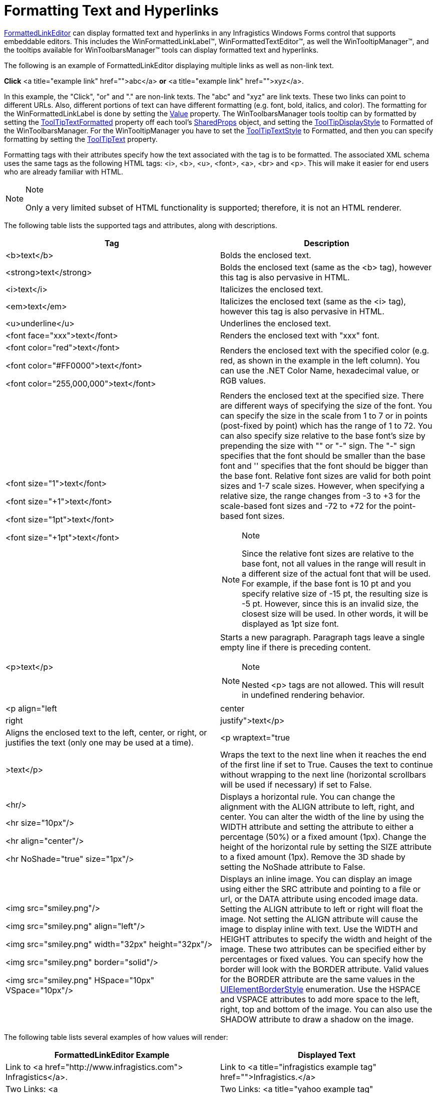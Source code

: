 ﻿////

|metadata|
{
    "name": "winformattedlinklabel-formatting-text-and-hyperlinks",
    "controlName": ["WinFormattedLinkLabel"],
    "tags": ["How Do I","Navigation"],
    "guid": "{5931F8D4-0556-4295-9EBF-657CC06467CE}",  
    "buildFlags": [],
    "createdOn": "2006-11-01T00:00:00Z"
}
|metadata|
////

= Formatting Text and Hyperlinks

link:infragistics4.win.v{ProductVersion}~infragistics.win.formattedlinklabel.formattedlinkeditor.html[FormattedLinkEditor] can display formatted text and hyperlinks in any Infragistics Windows Forms control that supports embeddable editors. This includes the WinFormattedLinkLabel™, WinFormattedTextEditor™, as well the WinTooltipManager™, and the tooltips available for WinToolbarsManager™ tools can display formatted text and hyperlinks.

The following is an example of FormattedLinkEditor displaying multiple links as well as non-link text.

*Click* <a title="example link" href="">abc</a> *or* <a title="example link" href="">xyz</a>.

In this example, the "Click", "or" and "." are non-link texts. The "abc" and "xyz" are link texts. These two links can point to different URLs. Also, different portions of text can have different formatting (e.g. font, bold, italics, and color). The formatting for the WinFormattedLinkLabel is done by setting the  link:infragistics4.win.v{ProductVersion}~infragistics.win.formattedlinklabel.formattedlinkeditor~value.html[Value]  property. The WinToolbarsManager tools tooltip can by formatted by setting the  link:infragistics4.win.ultrawintoolbars.v{ProductVersion}~infragistics.win.ultrawintoolbars.sharedprops~tooltiptextformatted.html[ToolTipTextFormatted] property off each tool's  link:infragistics4.win.ultrawintoolbars.v{ProductVersion}~infragistics.win.ultrawintoolbars.sharedprops.html[SharedProps] object, and setting the  link:infragistics4.win.ultrawintoolbars.v{ProductVersion}~infragistics.win.ultrawintoolbars.ultratoolbarsmanager~tooltipdisplaystyle.html[ToolTipDisplayStyle] to Formatted of the WinToolbarsManager. For the WinTooltipManager you have to set the  link:infragistics4.win.v{ProductVersion}~infragistics.win.ultrawintooltip.ultratooltipinfo~tooltiptextstyle.html[ToolTipTextStyle] to Formatted, and then you can specify formatting by setting the  link:infragistics4.win.v{ProductVersion}~infragistics.win.ultrawintooltip.ultratooltipinfo~tooltiptitle.html[ToolTipText] property.

Formatting tags with their attributes specify how the text associated with the tag is to be formatted. The associated XML schema uses the same tags as the following HTML tags: <i>, <b>, <u>, <font>, <a>, <br> and <p>. This will make it easier for end users who are already familiar with HTML.

.Note
[NOTE]
====
Only a very limited subset of HTML functionality is supported; therefore, it is not an HTML renderer.
====

The following table lists the supported tags and attributes, along with descriptions.

[options="header", cols="a,a"]
|====
|Tag|Description

|<b>text</b>
|Bolds the enclosed text.

|<strong>text</strong>
|Bolds the enclosed text (same as the <b> tag), however this tag is also pervasive in HTML.

|<i>text</i>
|Italicizes the enclosed text.

|<em>text</em>
|Italicizes the enclosed text (same as the <i> tag), however this tag is also pervasive in HTML.

|<u>underline</u>
|Underlines the enclosed text.

|<font face="xxx">text</font>
|Renders the enclosed text with "xxx" font.

|<font color="red">text</font> 

<font color="#FF0000">text</font> 

<font color="255,000,000">text</font>
|Renders the enclosed text with the specified color (e.g. red, as shown in the example in the left column). You can use the .NET Color Name, hexadecimal value, or RGB values.

|<font size="1">text</font> 

<font size="+1">text</font> 

<font size="1pt">text</font> 

<font size="+1pt">text</font>
|Renders the enclosed text at the specified size. There are different ways of specifying the size of the font. You can specify the size in the scale from 1 to 7 or in points (post-fixed by point) which has the range of 1 to 72. You can also specify size relative to the base font's size by prepending the size with "+" or "-" sign. The "-" sign specifies that the font should be smaller than the base font and '+' specifies that the font should be bigger than the base font. Relative font sizes are valid for both point sizes and 1-7 scale sizes. However, when specifying a relative size, the range changes from -3 to +3 for the scale-based font sizes and -72 to +72 for the point-based font sizes. 

.Note 

[NOTE] 

==== 

Since the relative font sizes are relative to the base font, not all values in the range will result in a different size of the actual font that will be used. For example, if the base font is 10 pt and you specify relative size of -15 pt, the resulting size is -5 pt. However, since this is an invalid size, the closest size will be used. In other words, it will be displayed as 1pt size font. 

====

|<p>text</p>
|Starts a new paragraph. Paragraph tags leave a single empty line if there is preceding content. 

.Note 

[NOTE] 

==== 

Nested <p> tags are not allowed. This will result in undefined rendering behavior. 

====

|<p align="left|center|right|justify">text</p>
|Aligns the enclosed text to the left, center, or right, or justifies the text (only one may be used at a time).

|<p wraptext="true|>text</p>
|Wraps the text to the next line when it reaches the end of the first line if set to True. Causes the text to continue without wrapping to the next line (horizontal scrollbars will be used if necessary) if set to False.

|<hr/> 

<hr size="10px"/> 

<hr align="center"/> 

<hr NoShade="true" size="1px"/>
|Displays a horizontal rule. You can change the alignment with the ALIGN attribute to left, right, and center. You can alter the width of the line by using the WIDTH attribute and setting the attribute to either a percentage (50%) or a fixed amount (1px). Change the height of the horizontal rule by setting the SIZE attribute to a fixed amount (1px). Remove the 3D shade by setting the NoShade attribute to False.

|<img src="smiley.png"/> 

<img src="smiley.png" align="left"/> 

<img src="smiley.png" width="32px" height="32px"/> 

<img src="smiley.png" border="solid"/> 

<img src="smiley.png" HSpace="10px" VSpace="10px"/>
|Displays an inline image. You can display an image using either the SRC attribute and pointing to a file or url, or the DATA attribute using encoded image data. Setting the ALIGN attribute to left or right will float the image. Not setting the ALIGN attribute will cause the image to display inline with text. Use the WIDTH and HEIGHT attributes to specify the width and height of the image. These two attributes can be specified either by percentages or fixed values. You can specify how the border will look with the BORDER attribute. Valid values for the BORDER attribute are the same values in the link:infragistics4.win.v{ProductVersion}~infragistics.win.uielementborderstyle.html[UIElementBorderStyle] enumeration. Use the HSPACE and VSPACE attributes to add more space to the left, right, top and bottom of the image. You can also use the SHADOW attribute to draw a shadow on the image.

|====

The following table lists several examples of how values will render:

[options="header", cols="a,a"]
|====
|FormattedLinkEditor Example|Displayed Text

|Link to <a href="http://www.infragistics.com"> Infragistics</a>.
|Link to <a title="infragistics example tag" href="">Infragistics.</a>

|Two Links: <a href="http://www.yahoo.com">Yahoo</a> and <a href="http://www.google.com">Google</a>.
|Two Links: <a title="yahoo example tag" href="">Yahoo</a> and <a title="google example tag" href="">Google</a>.

|<i>Italics</i> 

<b>Bold</b> 

<u>Underline</u> 

<b><i><u>Italics, Bold & Underline</u></i></b>
| _Italics_ *Bold* Underline *_Italics, Bold & Underline_* 

|<font color="red">Red Text</font> <font color="green">Green Text</font> <font color="#0000ff">Blue Text</font>
|Red Text Green Text Blue Text

|<p align="left">Left Aligned Text</p> <p align="center">Center Aligned Text</p> <p align="right">Right Aligned Text</p>
|Left Aligned Text 

Center Aligned Text 

Right Aligned Text

|<p>This is paragraph 1. Text in a paragraph is wrapped. 

</p> 

<p>When a new paragraph is started, the text in that paragraph starts on a new line. 

</p>
|This is paragraph 1. Text in a paragraph is wrapped. 

When a new paragraph is started, the text in that paragraph starts on a new line after leaving an empty line before it.

|<hr/> 

<hr size="10px"/> 

<hr align="center"/> 

<hr NoShade="true" size="1px"/>
|''' 

''' 

''' 

'''

|<img src="smiley.png"/> 

<img src="smiley.png" align="left"/> 

<img src="smiley.png" width="32px" height="32px"/> 

<img src="smiley.png" border="solid"/> 

<img src="smiley.png" HSpace="10px" VSpace="10px"/>
|The image is 

image:images/smiley.png[example of image inline with text] inline with the text. 

image:images/smiley.png[example of image floated to the right] The image is floated all the way to the right. 

image:images/smiley.png[example of image enlarged] The image size is doubled from 32x32 to 64x64. 

image:images/smiley.png[example of image with border] The image is given a solid border of 1px. 

image:images/smiley.png[example of image with margin] The image has extra horizontal and vertical space outside the border.

|====